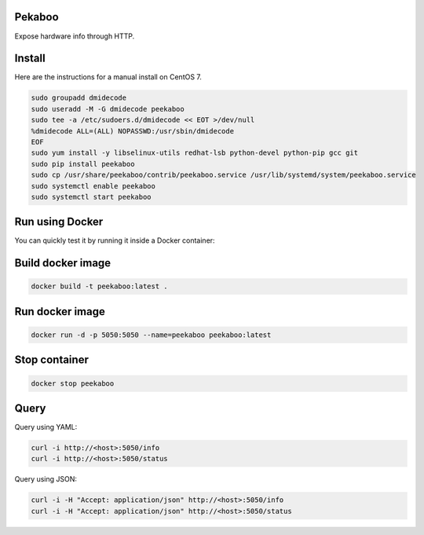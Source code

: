 Pekaboo
========

Expose hardware info through HTTP.

Install
=======

Here are the instructions for a manual install on CentOS 7.

.. code-block:: bash

  sudo groupadd dmidecode
  sudo useradd -M -G dmidecode peekaboo
  sudo tee -a /etc/sudoers.d/dmidecode << EOT >/dev/null
  %dmidecode ALL=(ALL) NOPASSWD:/usr/sbin/dmidecode
  EOF
  sudo yum install -y libselinux-utils redhat-lsb python-devel python-pip gcc git
  sudo pip install peekaboo
  sudo cp /usr/share/peekaboo/contrib/peekaboo.service /usr/lib/systemd/system/peekaboo.service
  sudo systemctl enable peekaboo
  sudo systemctl start peekaboo

Run using Docker
================

You can quickly test it by running it inside a Docker container:


Build docker image
==================

.. code-block:: bash

  docker build -t peekaboo:latest .

Run docker image
================

.. code-block:: bash

  docker run -d -p 5050:5050 --name=peekaboo peekaboo:latest

Stop container
==============

.. code-block:: bash

  docker stop peekaboo

Query
=====

Query using YAML:

.. code-block:: bash

  curl -i http://<host>:5050/info
  curl -i http://<host>:5050/status

Query using JSON:

.. code-block:: bash

  curl -i -H "Accept: application/json" http://<host>:5050/info
  curl -i -H "Accept: application/json" http://<host>:5050/status
